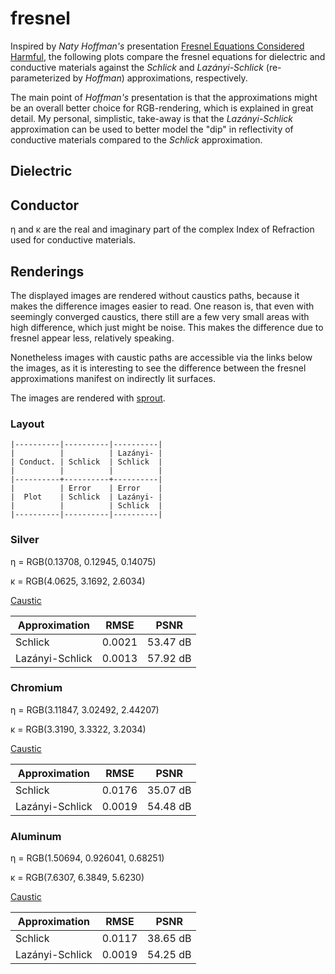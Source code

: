 * fresnel

Inspired by /Naty Hoffman's/ presentation [[http://renderwonk.com/publications/mam2019/naty_mam2019.pdf][Fresnel Equations Considered Harmful]], the following plots compare the fresnel equations for dielectric and conductive materials against the /Schlick/ and /Lazányi-Schlick/ (re-parameterized by /Hoffman/) approximations, respectively.

The main point of /Hoffman's/ presentation is that the approximations might be an overall better choice for RGB-rendering, which is explained in great detail. My personal, simplistic, take-away is that the /Lazányi-Schlick/ approximation can be used to better model the "dip" in reflectivity of conductive materials compared to the /Schlick/ approximation.

** Dielectric
[[file:schlick_dielectric.png]]

** Conductor
[[file:schlick_conductor.png]]

η and κ are the real and imaginary part of the complex Index of Refraction used for conductive materials.

** Renderings

The displayed images are rendered without caustics paths, because it makes the difference images easier to read. One reason is, that even with seemingly converged caustics, there still are a few very small areas with high difference, which just might be noise. This makes the difference due to fresnel appear less, relatively speaking.

Nonetheless images with caustic paths are accessible via the links below the images, as it is interesting to see the difference between the fresnel approximations manifest on indirectly lit surfaces.

The images are rendered with [[https://github.com/Opioid/sprout][sprout]].

*** Layout

#+BEGIN_EXAMPLE
|----------|----------|----------|
|          |          | Lazányi- |
| Conduct. | Schlick  | Schlick  |
|          |          |          |
|----------+----------+----------|
|          | Error    | Error    |
|  Plot    | Schlick  | Lazányi- |
|          |          | Schlick  |
|----------|----------|----------|
#+END_EXAMPLE

*** Silver

η = RGB(0.13708, 0.12945, 0.14075)

κ = RGB(4.0625, 3.1692, 2.6034)

[[https://opioid.github.io/fresnel/images/silver_comparison_nc.png]]
[[https://opioid.github.io/fresnel/images/silver_comparison.png][Caustic]]

| Approximation   |   RMSE | PSNR     |
|-----------------+--------+----------|
| Schlick         | 0.0021 | 53.47 dB |
| Lazányi-Schlick | 0.0013 | 57.92 dB |

*** Chromium

η = RGB(3.11847, 3.02492, 2.44207)

κ = RGB(3.3190, 3.3322, 3.2034)

[[https://opioid.github.io/fresnel/images/chromium_comparison_nc.png]]
[[https://opioid.github.io/fresnel/images/chromium_comparison.png][Caustic]]

| Approximation   |   RMSE | PSNR     |
|-----------------+--------+----------|
| Schlick         | 0.0176 | 35.07 dB |
| Lazányi-Schlick | 0.0019 | 54.48 dB |

*** Aluminum

η = RGB(1.50694, 0.926041, 0.68251)

κ = RGB(7.6307, 6.3849, 5.6230)

[[https://opioid.github.io/fresnel/images/aluminium_comparison_nc.png]]
[[https://opioid.github.io/fresnel/images/aluminium_comparison.png][Caustic]]

| Approximation   |   RMSE | PSNR     |
|-----------------+--------+----------|
| Schlick         | 0.0117 | 38.65 dB |
| Lazányi-Schlick | 0.0019 | 54.25 dB |

